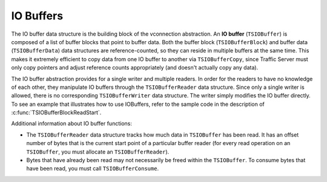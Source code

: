 IO Buffers
**********

.. Licensed to the Apache Software Foundation (ASF) under one
   or more contributor license agreements.  See the NOTICE file
  distributed with this work for additional information
  regarding copyright ownership.  The ASF licenses this file
  to you under the Apache License, Version 2.0 (the
  "License"); you may not use this file except in compliance
  with the License.  You may obtain a copy of the License at
 
   http://www.apache.org/licenses/LICENSE-2.0
 
  Unless required by applicable law or agreed to in writing,
  software distributed under the License is distributed on an
  "AS IS" BASIS, WITHOUT WARRANTIES OR CONDITIONS OF ANY
  KIND, either express or implied.  See the License for the
  specific language governing permissions and limitations
  under the License.

The IO buffer data structure is the building block of the vconnection
abstraction. An **IO buffer** (``TSIOBuffer``) is composed of a list of
buffer blocks that point to buffer data. Both the buffer block
(``TSIOBufferBlock``) and buffer data (``TSIOBufferData``) data
structures are reference-counted, so they can reside in multiple buffers
at the same time. This makes it extremely efficient to copy data from
one IO buffer to another via ``TSIOBufferCopy``, since Traffic Server
must only copy pointers and adjust reference counts appropriately (and
doesn't actually copy any data).

The IO buffer abstraction provides for a single writer and multiple
readers. In order for the readers to have no knowledge of each other,
they manipulate IO buffers through the ``TSIOBufferReader`` data
structure. Since only a single writer is allowed, there is no
corresponding ``TSIOBufferWriter`` data structure. The writer simply
modifies the IO buffer directly. To see an example that illustrates how
to use IOBuffers, refer to the sample code in the description of
:c:func:`TSIOBufferBlockReadStart`.

Additional information about IO buffer functions:

-  The ``TSIOBufferReader`` data structure tracks how much data in
   ``TSIOBuffer`` has been read. It has an offset number of bytes that
   is the current start point of a particular buffer reader (for every
   read operation on an ``TSIOBuffer``, you must allocate an
   ``TSIOBufferReader``).

-  Bytes that have already been read may not necessarily be freed within
   the ``TSIOBuffer``. To consume bytes that have been read, you must
   call ``TSIOBufferConsume``.


